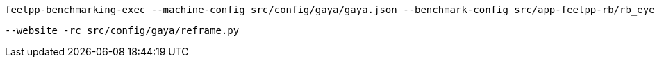 
[source, bash]
----
feelpp-benchmarking-exec --machine-config src/config/gaya/gaya.json --benchmark-config src/app-feelpp-rb/rb_eye2brain.json --plots-config src/app-feelpp-rb/rb_plots.json
----

 --website -rc src/config/gaya/reframe.py